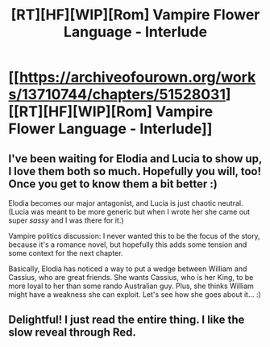 #+TITLE: [RT][HF][WIP][Rom] Vampire Flower Language - Interlude

* [[https://archiveofourown.org/works/13710744/chapters/51528031][[RT][HF][WIP][Rom] Vampire Flower Language - Interlude]]
:PROPERTIES:
:Author: AngelaCastir
:Score: 14
:DateUnix: 1575068768.0
:DateShort: 2019-Nov-30
:END:

** I've been waiting for Elodia and Lucia to show up, I love them both so much. Hopefully you will, too! Once you get to know them a bit better :)

Elodia becomes our major antagonist, and Lucia is just chaotic neutral. (Lucia was meant to be more generic but when I wrote her she came out super /sassy/ and I was there for it.)

Vampire politics discussion: I never wanted this to be the focus of the story, because it's a romance novel, but hopefully this adds some tension and some context for the next chapter.

Basically, Elodia has noticed a way to put a wedge between William and Cassius, who are great friends. She wants Cassius, who is her King, to be more loyal to her than some rando Australian guy. Plus, she thinks William might have a weakness she can exploit. Let's see how she goes about it... :)
:PROPERTIES:
:Author: AngelaCastir
:Score: 3
:DateUnix: 1575068890.0
:DateShort: 2019-Nov-30
:END:


** Delightful! I just read the entire thing. I like the slow reveal through Red.
:PROPERTIES:
:Author: manbetter
:Score: 3
:DateUnix: 1575270509.0
:DateShort: 2019-Dec-02
:END:
